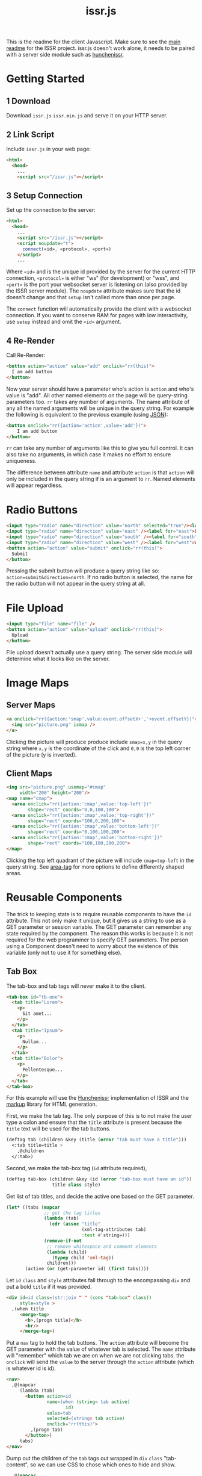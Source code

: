 #+title: issr.js
This is the readme for the client Javascript. Make sure to see the [[https://github.com/interactive-ssr/client/blob/master/main.org][main readme]]
for the ISSR project. issr.js doesn't work alone, it needs to be paired with a server side module such as [[https://github.com/interactive-ssr/hunchenissr][hunchenissr]].

* Getting Started

** 1 Download
Download ~issr.js~ ~issr.min.js~ and serve it on your HTTP server.

** 2 Link Script
Include ~issr.js~ in your web page:
#+BEGIN_SRC html
  <html>
    <head>
      ...
      <script src="/issr.js"></script>
#+END_SRC

** 3 Setup Connection
Set up the connection to the server:
#+BEGIN_SRC html
  <html>
    <head>
      ...
      <script src="/issr.js"></script>
      <script noupdate="t">
        connect(«id», «protocol», «port»)
      </script>
      ...
#+END_SRC
Where ~«id»~ and is the unique id provided by the server for the current HTTP connection, ~«protocol»~ is either "ws" (for development) or "wss", and ~«port»~ is the port your websocket server is listening on (also provided by the ISSR server module). The ~noupdate~ attribute makes sure that the id doesn't change and that ~setup~ isn't called more than once per page.

The ~connect~ function will automatically provide the client with a websocket connection. If you want to conserve RAM for pages with low interactivity, use ~setup~ instead and omit the ~«id»~ argument.

** 4 Re-Render
Call Re-Render:
#+BEGIN_SRC html
  <button action="action" value="add" onclick="rr(this)">
    I am add button
  </button>
#+END_SRC
Now your server should have a parameter who's action is ~action~ and who's value is "add". All other named elements on the page will be query-string parameters too. ~rr~ takes any number of arguments. The name attribute of any all the named arguments will be unique in the query string. For example the following is equivalent to the previous example (using [[https://json.org][JSON]]): 
#+BEGIN_SRC html
  <button onclick="rr({action='action',value='add'})">
      I am add button
  </button>
#+END_SRC
~rr~ can take any number of arguments like this to give you full control.
It can also take no arguments, in which case it makes no effort to ensure uniqueness.

The difference between attribute ~name~ and attribute ~action~ is that ~action~ will only be included in the query string if is an argument to ~rr~. Named elements will appear regardless.

* Radio Buttons
#+BEGIN_SRC html
    <input type="radio" name="direction" value="north" selected="true"/><label for="north">North</label><br />
    <input type="radio" name="direction" value="east" /><label for="east">East</label><br />
    <input type="radio" name="direction" value="south" /><label for="south">South</label><br />
    <input type="radio" name="direction" value="west" /><label for="west">West</label><br />
    <button action="action" value="submit" onclick="rr(this)">
      Submit
    </button>
#+END_SRC
Pressing the submit button will produce a query string like so: ~action=submit&direction=north~. If no radio button is selected, the name for the radio button will not appear in the query string at all.

* File Upload
#+BEGIN_SRC html
    <input type="file" name="file" />
    <button action="action" value="upload" onclick="rr(this)">
      Upload
    </button>
#+END_SRC
File upload doesn't actually use a query string. The server side module will determine what it looks like on the server.

* Image Maps

** Server Maps
#+BEGIN_SRC html
  <a onclick="rr({action:'smap',value:event.offsetX+','+event.offsetY})">
    <img src="picture.png" ismap />
  </a>
#+END_SRC
Clicking the picture will produce produce include ~smap=x,y~ in the query string where ~x,y~ is the coordinate of the click and ~0,0~ is the top left corner of the picture (y is inverted).

** Client Maps
#+BEGIN_SRC html
  <img src="picture.png" usemap="#cmap"
       width="200" height="200"/>
  <map name="cmap">
    <area onclick="rr({action:'cmap',value:'top-left'})"
          shape="rect" coords="0,0,100,100">
    <area onclick="rr({action:'cmap',value:'top-right'})"
          shape="rect" coords="100,0,200,100">
    <area onclick="rr({action:'cmap',value:'bottom-left'})"
          shape="rect" coords="0,100,100,200">
    <area onclick="rr({action:'cmap',value:'bottom-right'})"
          shape="rect" coords="100,100,200,200">
  </map>
#+END_SRC
Clicking the top left quadrant of the picture will include ~cmap=top-left~ in the query string. See [[https://developer.mozilla.org/en-US/docs/Web/HTML/Element/area][area-tag]] for more options to define differently shaped areas.

* Reusable Components
The trick to keeping state is to require reusable components to have the ~id~ attribute. This not only make it unique, but it gives us a string to use as a GET parameter or session variable. The GET parameter can remember any state required by the component. The reason this works is because it is not required for the web programmer to specify GET parameters. The person using a Component doesn't need to worry about the existence of this variable (only not to use it for something else).

** Tab Box
[[https://github.com/interactive-ssr/client/blob/master/tab-box.png]]

The tab-box and tab tags will never make it to the client.
#+BEGIN_SRC html
  <tab-box id="tb-one">
    <tab title="Lorem">
      <p>
        Sit amet...
      </p>
    </tab>
    <tab title="Ipsum">
      <p>
        Nullam...
      </p>
    </tab>
    <tab title="Dolor">
      <p>
        Pellentesque...
      </p>
    </tab>
  </tab-box>
#+END_SRC
For this example will use the [[https://github.com/interactive-ssr/hunchenissr][Hunchenissr]] implementation of ISSR and the [[https://github.com/moderninterpreters/markup][markup]] library for HTML generation.

First, we make the tab tag. The only purpose of this is to not make the user type a colon and ensure that the ~title~ attribute is present because the ~title~ text will be used for the tab buttons.
#+BEGIN_SRC lisp
  (deftag tab (children &key (title (error "tab must have a title")))
    <:tab title=title >
      ,@children
    </:tab>)
#+END_SRC
Second, we make the tab-box tag (~id~ attribute required), 
 #+BEGIN_SRC lisp
   (deftag tab-box (children &key (id (error "tab-box must have an id"))
                    title class style)
 #+END_SRC
 Get list of tab titles, and decide the active one based on the GET parameter.
#+BEGIN_SRC lisp
  (let* ((tabs (mapcar
                ;; get the tag titles
                (lambda (tab)
                  (cdr (assoc "title"
                              (xml-tag-attributes tab)
                              :test #'string=)))
                (remove-if-not
                 ;; remove whitespace and comment elements
                 (lambda (child)
                   (typep child 'xml-tag))
                 children)))
         (active (or (get-parameter id) (first tabs))))
#+END_SRC
Let ~id~ ~class~ and ~style~ attributes fall through to the encompassing ~div~ and put a bold ~title~ if it was provided.
#+BEGIN_SRC html
  <div id=id class=(str:join " " (cons "tab-box" class))
       style=style >
    ,(when title
       <merge-tag>
         <b>,(progn title)</b>
         <br/>
       </merge-tag>)
#+END_SRC
Put a ~nav~ tag to hold the tab buttons. The ~action~ attribute will become the GET parameter with the value of whatever tab is selected. The ~name~ attribute will "remember" which tab we are on when we are not clicking tabs. the ~onclick~ will send the ~value~ to the server through the ~action~ attribute (which is whatever id is id).
#+BEGIN_SRC html
  <nav>
    ,@(mapcar
       (lambda (tab)
         <button action=id
                 name=(when (string= tab active)
                        id)
                 value=tab
                 selected=(string= tab active)
                 onclick="rr(this)">
           ,(progn tab)
         </button>)
       tabs)
  </nav>
#+END_SRC
Dump out the children of the ~tab~ tags out wrapped in ~div~ ~class~ "tab-content", so we can use CSS to chose which ones to hide and show. 
#+BEGIN_SRC lisp
    ,@(mapcar
       (lambda (tab child)
         <div selected=(string= tab active)
              class="tab-content">
           ,@(xml-tag-children child)
         </div>)
       tabs
       (remove-if-not
        ;; remove whitespace or comment elements
        (lambda (child)
          (typep child 'xml-tag))
        children))
  </div>))
#+END_SRC
Lastly, add some CSS to hide the tab content that is not selected. Also lots of stuff to make it look pretty. Some dynamic variables to add customization can't hurt either. The most important thing is the ~display: none~ and ~display: block~.
#+BEGIN_SRC css
  .tab-box {
      --border-color: black;
      --background-color: white;
      --tab-color: lightgrey;
      background: var(--background-color);
      padding: .7rem;
      width: fit-content;
      margin: .5rem;
      border-radius: 5px;
      box-shadow: 0 0 3px black;
  }
  .tab-box > nav {
      color: inherit;
      padding: 0 .5rem 0 .5rem;
      border-bottom: 1px solid var(--border-color);
  }
  .tab-box > b {font-size: 1.3rem;}
  .tab-box > nav > button {
      color:inherit;
      position: relative;
      bottom: -1px;
      margin-bottom: 0;
      border: 1px solid var(--border-color);
      border-radius: 6px 6px 0 0;
      background-color: var(--tab-color);
      cursor: pointer;
  }
  .tab-box > nav > button:focus {outline: none;}
  .tab-box > nav > button[selected] {
      background-color: var(--background-color);
      border-bottom: 1px solid var(--background-color);
      cursor: default;
  }
  .tab-box > .tab-content {display: none;}
  .tab-box > .tab-content[selected] {
      display: block;
      animation: fade 1s;
      animation-delay: .0001s;
      animation-fill-mode: both;
  }
  @keyframes fade {
      0% {opacity: 0}
      100% {opacity: 1}
  }
#+END_SRC

* Input Control

The way to do control what users can input into text boxes is to use the ~oninput~ event. The only issue with this is that if you are disabling some characters to be input, the final result will be the same as the original (empty) input. The solution is to use the ~update~ attribute which, if present, will force all attributes to be updated by the server.

** Phone Number
[[https://github.com/interactive-ssr/client/blob/master/phone-number.png]]

We don't want the user to be able to enter anything but numbers, and we will put the hyphens in for them.

#+BEGIN_SRC html
  <input-phonenumber name="phone" value=phone />
#+END_SRC

First we will define a tag and create a local variable which is the user entered value with all the non-numbers removed and passed through our ~add-hyphens~ function.
#+BEGIN_SRC lisp
  (deftag input-phonenumber (&key name value)
    (let ((filtered (add-hyphens
                     (ppcre:regex-replace-all "[^0-9]" value ""))))
#+END_SRC

Next put the input tag with filtered value and the ~update~ if the value has changed. Just pass through the ~name~ attribute
#+BEGIN_SRC html
  <input name=name value=filtered
         update=(string/= value filtered)
         oninput="rr()" />))
#+END_SRC

Lastly we have to define our ~add-hyphens~ function. It also makes sure that the length is no longer than 12 (numbers plus hyphens).
#+BEGIN_SRC lisp
  (defun add-hyphens (number)
    (let ((length (length number)))
      (cond
        ;; missing first hyphen
        ((and (<= 4 length)
              (char/= #\- (elt number 3)))
         (add-hyphens (str:concat (subseq number 0 3) "-"
                                  (subseq number 3))))
        ;; missing second hyphen
        ((and (<= 8 length)
              (char/= #\- (elt number 7)))
         (add-hyphens (str:concat (subseq number 0 7) "-"
                                  (subseq number 7))))
        (:else
         (str:substring 0 12 number)))))
#+END_SRC
